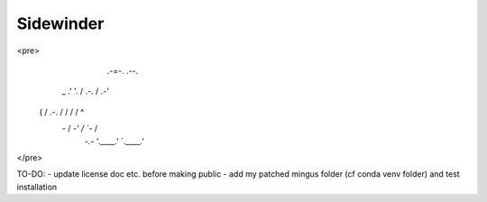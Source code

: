 Sidewinder
========================
<pre>
                          .-=-.          .--.
              __        .'     '.       /  " )
      _     .'  '.     /   .-.   \     /  .-'\
     ( \   / .-.  \   /   /   \   \   /  /    ^
      \ `-` /   \  `-'   /     \   `-`  /
       `-.-`     '.____.'       `.____.'
</pre>

TO-DO:
- update license doc etc. before making public
- add my patched mingus folder (cf conda venv folder) and test installation
